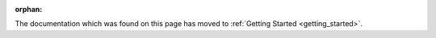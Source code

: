 :orphan:

The documentation which was found on this page has moved to :ref:`Getting Started <getting_started>`.
